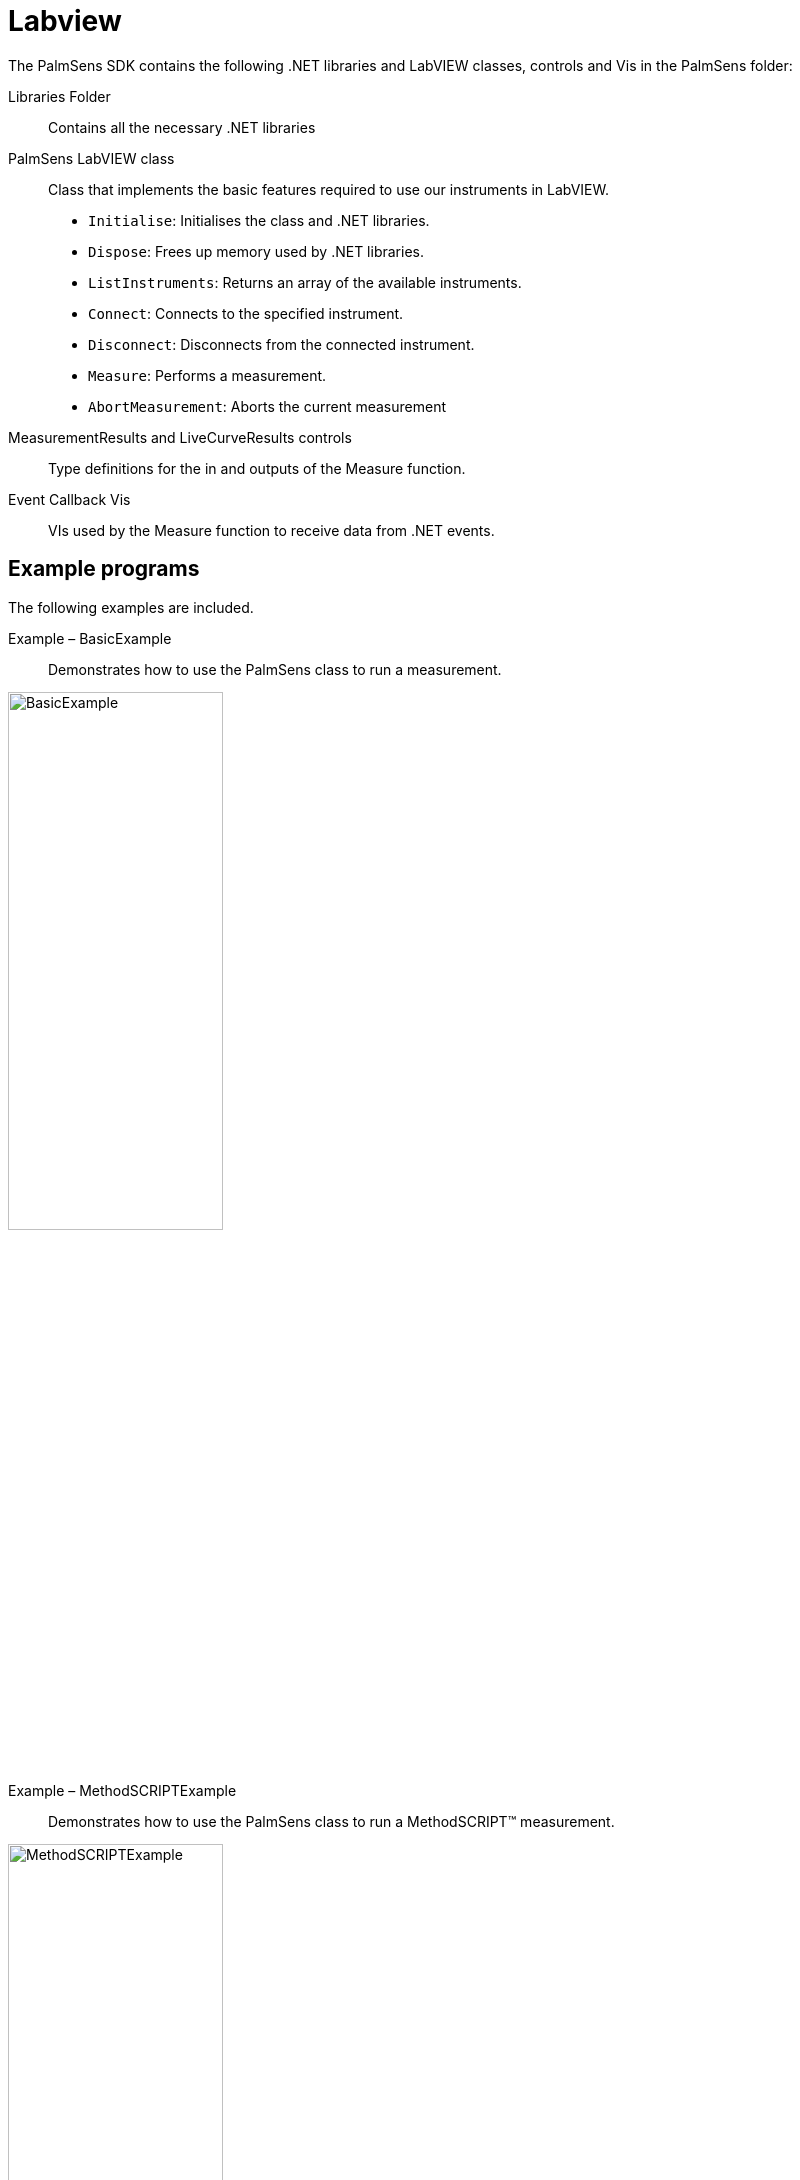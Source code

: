 = Labview

The PalmSens SDK contains the following .NET libraries and LabVIEW
classes, controls and Vis in the PalmSens folder:

Libraries Folder::
Contains all the necessary .NET libraries

PalmSens LabVIEW class::

    Class that implements the basic features required to use our instruments
    in LabVIEW.

    * `Initialise`: Initialises the class and .NET libraries.
    * `Dispose`: Frees up memory used by .NET libraries.
    * `ListInstruments`: Returns an array of the available instruments.
    * `Connect`: Connects to the specified instrument.
    * `Disconnect`: Disconnects from the connected instrument.
    * `Measure`: Performs a measurement.
    * `AbortMeasurement`: Aborts the current measurement

MeasurementResults and LiveCurveResults controls::
Type definitions for the in and outputs of the Measure function.

Event Callback Vis::
VIs used by the Measure function to receive data from .NET events.

== Example programs

The following examples are included.

Example – BasicExample::
Demonstrates how to use the PalmSens class to run a measurement.

image::examples/basic_example.png[BasicExample, width=50%, role=half-view-width]

Example – MethodSCRIPTExample::
Demonstrates how to use the PalmSens class to run a MethodSCRIPT™ measurement.

image::examples/methodscript_example.png[MethodSCRIPTExample, width=50%, role=half-view-width]

Example – BasicUIExample::
Demonstrates how to use the PalmSens class to run and plot a measurement in real-time and the recommended method to abort, disconnect, or terminate the app during an active measurement.

image::examples/basic_ui_example.png[BasicUIExample, width=50%, role=half-view-width]

== Compatible devices and firmware

[cols="1,1",options="header",]
|===
| Device | Minimum required firmware version
| EmStat | 3.7
| EmStat2 | 7.7
| EmStat3 | 7.7
| EmStat3+ | 7.7
| EmStat4 | 1.2
| EmStat Go | 7.7
| EmStat Pico | 1.3
| Sensit Smart | 1.3
| Sensit BT | 1.3
| MultiEmStat | 7.7
| PalmSens3 | 2.8
| PalmSens4 | 1.7
| MultiPalmSens4 | 1.7
|===
